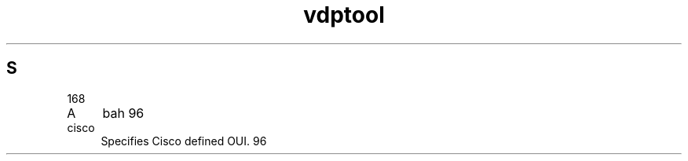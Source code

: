.TH vdptool 8
.SH S
\n[an-prevailing-indent]
.IP A 4
bah \n[an-prevailing-indent]
.IP cisco -
Specifies Cisco defined OUI.
\n[an-prevailing-indent]
